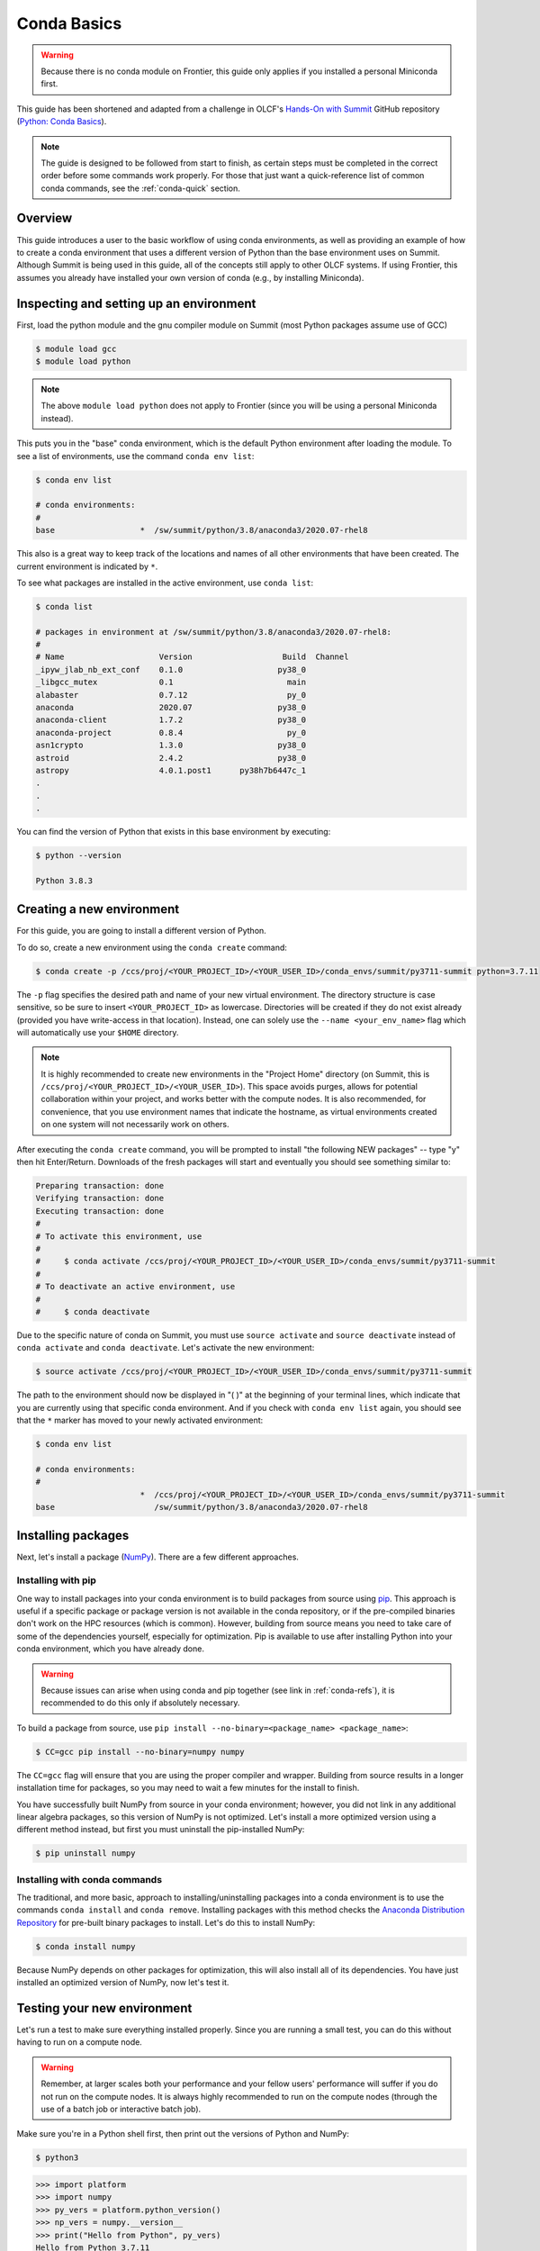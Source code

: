 
************
Conda Basics
************

.. warning::
   Because there is no conda module on Frontier, this guide only applies if you installed a personal Miniconda first.

This guide has been shortened and adapted from a challenge in OLCF's `Hands-On with Summit <https://github.com/olcf/hands-on-with-summit>`__ GitHub repository (`Python: Conda Basics <https://github.com/olcf/hands-on-with-summit/tree/master/challenges/Python_Conda_Basics>`__).

.. note::
   The guide is designed to be followed from start to finish, as certain steps must be completed in the correct order before some commands work properly.
   For those that just want a quick-reference list of common conda commands, see the :ref:`conda-quick` section.

Overview
========

This guide introduces a user to the basic workflow of using conda environments, as well as providing an example of how to create a conda environment that uses a different version of Python than the base environment uses on Summit.
Although Summit is being used in this guide, all of the concepts still apply to other OLCF systems.
If using Frontier, this assumes you already have installed your own version of conda (e.g., by installing Miniconda).

Inspecting and setting up an environment
========================================

First, load the python module and the gnu compiler module on Summit (most Python packages assume use of GCC)

.. code-block:: bash

   $ module load gcc
   $ module load python

.. note::
   The above ``module load python`` does not apply to Frontier (since you will be using a personal Miniconda instead).

This puts you in the "base" conda environment, which is the default Python environment after loading the module.
To see a list of environments, use the command ``conda env list``:

.. code-block:: bash

   $ conda env list

   # conda environments:
   #
   base                  *  /sw/summit/python/3.8/anaconda3/2020.07-rhel8

This also is a great way to keep track of the locations and names of all other environments that have been created.
The current environment is indicated by ``*``.

To see what packages are installed in the active environment, use ``conda list``:

.. code-block:: bash

   $ conda list

   # packages in environment at /sw/summit/python/3.8/anaconda3/2020.07-rhel8:
   #
   # Name                    Version                   Build  Channel
   _ipyw_jlab_nb_ext_conf    0.1.0                    py38_0  
   _libgcc_mutex             0.1                        main  
   alabaster                 0.7.12                     py_0  
   anaconda                  2020.07                  py38_0  
   anaconda-client           1.7.2                    py38_0  
   anaconda-project          0.8.4                      py_0  
   asn1crypto                1.3.0                    py38_0  
   astroid                   2.4.2                    py38_0  
   astropy                   4.0.1.post1      py38h7b6447c_1  
   .
   .
   .

You can find the version of Python that exists in this base environment by executing: 

.. code-block:: bash

   $ python --version

   Python 3.8.3

Creating a new environment
==========================

For this guide, you are going to install a different version of Python.

To do so, create a new environment using the ``conda create`` command:

.. code-block:: bash

   $ conda create -p /ccs/proj/<YOUR_PROJECT_ID>/<YOUR_USER_ID>/conda_envs/summit/py3711-summit python=3.7.11

The ``-p`` flag specifies the desired path and name of your new virtual environment.
The directory structure is case sensitive, so be sure to insert ``<YOUR_PROJECT_ID>`` as lowercase.
Directories will be created if they do not exist already (provided you have write-access in that location).
Instead, one can solely use the ``--name <your_env_name>`` flag which will automatically use your ``$HOME`` directory.

.. note::
   It is highly recommended to create new environments in the "Project Home" directory (on Summit, this is ``/ccs/proj/<YOUR_PROJECT_ID>/<YOUR_USER_ID>``).
   This space avoids purges, allows for potential collaboration within your project, and works better with the compute nodes.
   It is also recommended, for convenience, that you use environment names that indicate the hostname, as virtual environments created on one system will not necessarily work on others.

After executing the ``conda create`` command, you will be prompted to install "the following NEW packages" -- type "y" then hit Enter/Return.
Downloads of the fresh packages will start and eventually you should see something similar to:

.. code-block:: bash

   Preparing transaction: done
   Verifying transaction: done
   Executing transaction: done
   #
   # To activate this environment, use
   #
   #     $ conda activate /ccs/proj/<YOUR_PROJECT_ID>/<YOUR_USER_ID>/conda_envs/summit/py3711-summit
   #
   # To deactivate an active environment, use
   #
   #     $ conda deactivate

Due to the specific nature of conda on Summit, you must use ``source activate`` and ``source deactivate`` instead of ``conda activate`` and ``conda deactivate``.
Let's activate the new environment:

.. code-block:: bash

   $ source activate /ccs/proj/<YOUR_PROJECT_ID>/<YOUR_USER_ID>/conda_envs/summit/py3711-summit

The path to the environment should now be displayed in "( )" at the beginning of your terminal lines, which indicate that you are currently using that specific conda environment.
And if you check with ``conda env list`` again, you should see that the ``*`` marker has moved to your newly activated environment:

.. code-block:: bash

   $ conda env list

   # conda environments:
   #
                         *  /ccs/proj/<YOUR_PROJECT_ID>/<YOUR_USER_ID>/conda_envs/summit/py3711-summit
   base                     /sw/summit/python/3.8/anaconda3/2020.07-rhel8

Installing packages
===================

Next, let's install a package (`NumPy <https://numpy.org/>`__). 
There are a few different approaches.

Installing with pip
-------------------

One way to install packages into your conda environment is to build packages from source using `pip <https://pip.pypa.io/en/stable/>`__.
This approach is useful if a specific package or package version is not available in the conda repository, or if the pre-compiled binaries don't work on the HPC resources (which is common).
However, building from source means you need to take care of some of the dependencies yourself, especially for optimization.
Pip is available to use after installing Python into your conda environment, which you have already done.

.. warning::
   Because issues can arise when using conda and pip together (see link in :ref:`conda-refs`), it is recommended to do this only if absolutely necessary.

To build a package from source, use ``pip install --no-binary=<package_name> <package_name>``:

.. code-block:: bash

   $ CC=gcc pip install --no-binary=numpy numpy

The ``CC=gcc`` flag will ensure that you are using the proper compiler and wrapper.
Building from source results in a longer installation time for packages, so you may need to wait a few minutes for the install to finish.

You have successfully built NumPy from source in your conda environment;
however, you did not link in any additional linear algebra packages, so this version of NumPy is not optimized.
Let's install a more optimized version using a different method instead, but first you must uninstall the pip-installed NumPy:

.. code-block:: bash

   $ pip uninstall numpy

Installing with conda commands
------------------------------

The traditional, and more basic, approach to installing/uninstalling packages into a conda environment is to use the commands ``conda install`` and ``conda remove``.
Installing packages with this method checks the `Anaconda Distribution Repository <https://docs.anaconda.com/anaconda/packages/pkg-docs/>`__ for pre-built binary packages to install.
Let's do this to install NumPy:

.. code-block:: bash

   $ conda install numpy

Because NumPy depends on other packages for optimization, this will also install all of its dependencies.
You have just installed an optimized version of NumPy, now let's test it.

Testing your new environment
============================

Let's run a test to make sure everything installed properly.
Since you are running a small test, you can do this without having to run on a compute node. 

.. warning::
   Remember, at larger scales both your performance and your fellow users' performance will suffer if you do not run on the compute nodes.
   It is always highly recommended to run on the compute nodes (through the use of a batch job or interactive batch job).

Make sure you're in a Python shell first, then print out the versions of Python and NumPy:

.. code-block:: bash

   $ python3

.. code-block:: python

   >>> import platform
   >>> import numpy
   >>> py_vers = platform.python_version()
   >>> np_vers = numpy.__version__
   >>> print("Hello from Python", py_vers)
   Hello from Python 3.7.11
   >>> print("You are using NumPy", np_vers)
   You are using NumPy 1.20.3

Additional Tips
===============

* Cloning the base environment:

    It is not recommended to try to install new packages into the base environment.
    Instead, you can clone the base environment for yourself and install packages into the clone.
    To clone an environment, you must use the ``--clone <env_to_clone>`` flag when creating a new conda environment.
    An example for cloning the base environment into your Project Home directory on Summit is provided below:

    .. code-block:: bash

       $ conda create -p /ccs/proj/<YOUR_PROJECT_ID>/<YOUR_USER_ID>/conda_envs/summit/baseclone-summit --clone base
       $ source activate /ccs/proj/<YOUR_PROJECT_ID>/<YOUR_USER_ID>/conda_envs/summit/baseclone-summit

* Adding known environment locations:

    For a conda environment to be callable by a "name", it must be installed in one of the ``envs_dirs`` directories.
    The list of known directories can be seen by executing:

    .. code-block:: bash

       $ conda config --show envs_dirs

    On OLCF systems, the default location is your ``$HOME`` directory.
    If you plan to frequently create environments in a different location other than the default (such as ``/ccs/proj/...``), then there is an option to add directories to the ``envs_dirs`` list.

    For example, to track conda environments in a subdirectory called ``summit`` in Project Home you would execute:

    .. code-block:: bash

       $ conda config --append envs_dirs /ccs/proj/<YOUR_PROJECT_ID>/<YOUR_USER_ID>/conda_envs/summit

    This will create a ``.condarc`` file in your ``$HOME`` directory if you do not have one already, which will now contain this new envs_dirs location.
    This will now enable you to use the ``--name env_name`` flag when using conda commands for environments stored in the ``summit`` directory, instead of having to use the ``-p /ccs/proj/<YOUR_PROJECT_ID>/<YOUR_USER_ID>/conda_envs/summit/env_name`` flag and specifying the full path to the environment.
    For example, you can do ``source activate py3711-summit`` instead of ``source activate /ccs/proj/<YOUR_PROJECT_ID>/<YOUR_USER_ID>/conda_envs/summit/py3711-summit``.

* Exporting (sharing) an environment:

    You may want to share your environment with someone else.
    One way to do this is by creating your environment in a shared location where other users can access it.
    A different way (the method described below) is to export a list of all the packages and versions of your environment (an ``environment.yml`` file).
    If a different user provides conda the list you made, conda will install all the same package versions and recreate your environment for them -- essentially "sharing" your environment.
    To export your environment list:
    
    .. code-block:: bash

       $ source activate my_env
       $ conda env export > environment.yml
    
    You can then email or otherwise provide the ``environment.yml`` file to the desired person.
    The person would then be able to create the environment like so:
    
    .. code-block:: bash

       $ conda env create -f environment.yml


.. _conda-quick:

Quick-Reference Commands
========================

* List environments:

    .. code-block:: bash

       $ conda env list

* List installed packages in current environment:

    .. code-block:: bash

       $ conda list

* Creating an environment with Python version X.Y:

    For a **specific path**:

    .. code-block:: bash

       $ conda create -p /path/to/your/my_env python=X.Y

    For a **specific name**:

    .. code-block:: bash

       $ conda create -n my_env python=X.Y

* Deleting an environment:

    For a **specific path**:

    .. code-block:: bash

       $ conda env remove -p /path/to/your/my_env

    For a **specific name**:

    .. code-block:: bash

       $ conda env remove -n my_env

* Copying an environment:

    For a **specific path**:

    .. code-block:: bash

       $ conda create -p /path/to/new_env --clone old_env

    For a **specific name**:

    .. code-block:: bash

       $ conda create -n new_env --clone old_env

* Activating/Deactivating an environment:

    .. code-block:: bash

       $ source activate my_env
       $ source deactivate # deactivates the current environment

* Installing/Uninstalling packages:

    Using **conda**:

    .. code-block:: bash

       $ conda install package_name
       $ conda remove package_name

    Using **pip**:

    .. code-block:: bash

       $ pip install package_name
       $ pip uninstall package_name
       $ pip install --no-binary=package_name package_name # builds from source

.. _conda-refs:

Additional Resources
====================

* `Conda User Guide <https://conda.io/projects/conda/en/latest/user-guide/index.html>`__
* `Anaconda Package List <https://docs.anaconda.com/anaconda/packages/pkg-docs/>`__
* `Pip User Guide <https://pip.pypa.io/en/stable/user_guide/>`__
* `Using Pip In A Conda Environment <https://www.anaconda.com/blog/using-pip-in-a-conda-environment>`__
